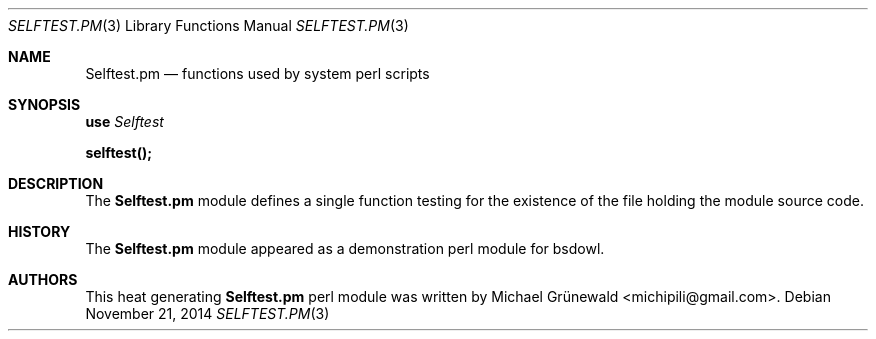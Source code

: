 .\" Selftest.3 -- A self-testing library
.\"
.\" BSD Owl Scripts (https://github.com/michipili/bsdowl)
.\" This file is part of BSD Owl Scripts
.\"
.\" Copyright © 2002–2016 Michael Grünewald
.\"
.\" This file must be used under the terms of the CeCILL-B.
.\" This source file is licensed as described in the file COPYING, which
.\" you should have received as part of this distribution. The terms
.\" are also available at
.\" http://www.cecill.info/licences/Licence_CeCILL-B_V1-en.txt
.\"
.Dd November 21, 2014
.Dt SELFTEST.PM 3
.Os
.Sh NAME
.Nm Selftest.pm
.Nd functions used by system perl scripts
.Sh SYNOPSIS
.Bl -item -compact
.It
.Ic use\& Pa Selftest
.Pp
.It
.Ic selftest();
.It
.El
.Sh DESCRIPTION
The
.Nm
module defines a single function testing for the existence of the
file holding the module source code.
.Sh HISTORY
The
.Nm
module appeared as a demonstration perl module for bsdowl.
.Sh AUTHORS
.An -nosplit
This heat generating
.Nm
perl module was written by
.An Michael Gr\(:unewald Aq michipili@gmail.com .

